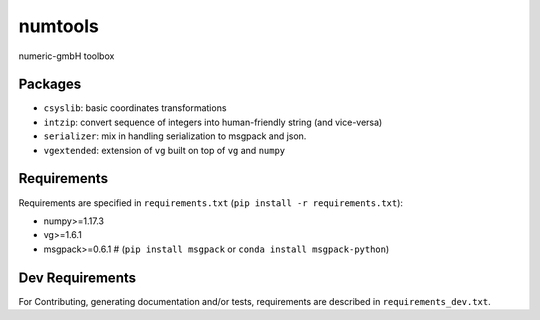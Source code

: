========
numtools
========

numeric-gmbH toolbox

Packages
--------

* ``csyslib``: basic coordinates transformations
* ``intzip``: convert sequence of integers into human-friendly string (and vice-versa)
* ``serializer``: mix in handling serialization to msgpack and json.
* ``vgextended``: extension of ``vg`` built on top of ``vg`` and ``numpy``

Requirements
------------

Requirements are specified in ``requirements.txt`` (``pip install -r requirements.txt``):

* numpy>=1.17.3
* vg>=1.6.1
* msgpack>=0.6.1 # (``pip install msgpack`` or ``conda install msgpack-python``)

Dev Requirements
----------------

For Contributing, generating documentation and/or tests, requirements are
described in ``requirements_dev.txt``.



